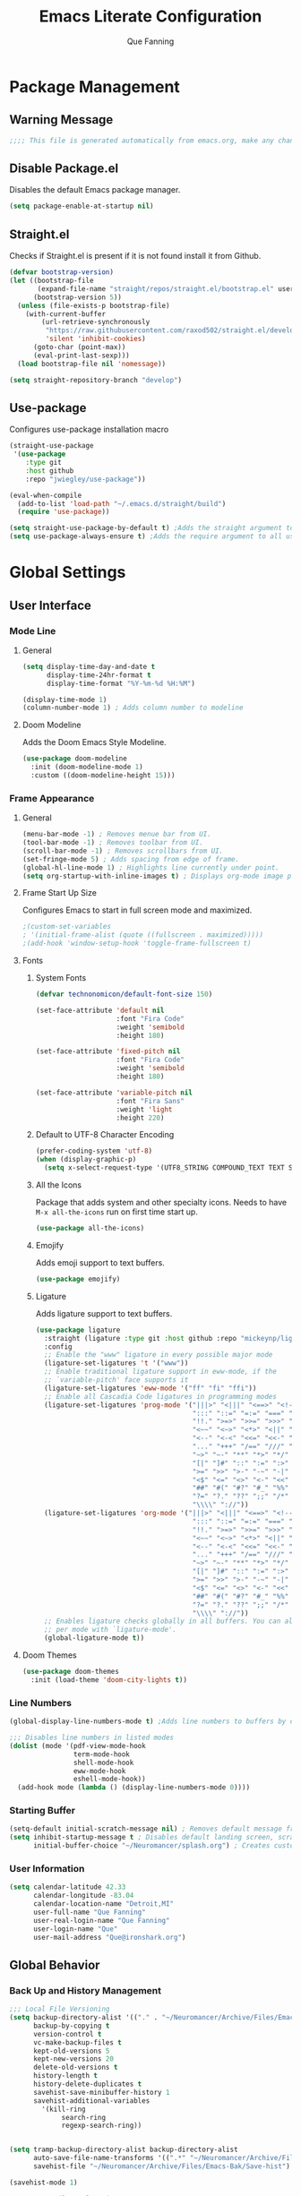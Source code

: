 #+PROPERTY: header-args:emacs-lisp :tangle ~/.config/emacs/init.el
#+Author: Que Fanning
#+Title: Emacs Literate Configuration
#+LAST_MODIFIED: [2022-03-15 Tue 14:27]

* Package Management
** Warning Message
#+begin_src emacs-lisp
;;;; This file is generated automatically from emacs.org, make any changes there.
#+end_src

** Disable Package.el
Disables the default Emacs package manager.
#+begin_src emacs-lisp
(setq package-enable-at-startup nil)
#+end_src

** Straight.el
Checks if Straight.el is present if it is not found install it from Github.

#+begin_src emacs-lisp
(defvar bootstrap-version)
(let ((bootstrap-file
       (expand-file-name "straight/repos/straight.el/bootstrap.el" user-emacs-directory))
      (bootstrap-version 5))
  (unless (file-exists-p bootstrap-file)
    (with-current-buffer
        (url-retrieve-synchronously
         "https://raw.githubusercontent.com/raxod502/straight.el/develop/install.el"
         'silent 'inhibit-cookies)
      (goto-char (point-max))
      (eval-print-last-sexp)))
  (load bootstrap-file nil 'nomessage))

(setq straight-repository-branch "develop")
#+end_src

** Use-package
Configures use-package installation macro
#+begin_src emacs-lisp
  (straight-use-package
   '(use-package
      :type git
      :host github
      :repo "jwiegley/use-package"))

  (eval-when-compile
    (add-to-list 'load-path "~/.emacs.d/straight/build")
    (require 'use-package))

  (setq straight-use-package-by-default t) ;Adds the straight argument to all use-package statements.
  (setq use-package-always-ensure t) ;Adds the require argument to all use-package statements.
#+end_src

*  Global Settings

** User Interface

*** Mode Line
**** General
#+begin_src emacs-lisp
(setq display-time-day-and-date t
      display-time-24hr-format t
      display-time-format "%Y-%m-%d %H:%M")

(display-time-mode 1)
(column-number-mode 1) ; Adds column number to modeline
#+end_src
**** Doom Modeline
Adds the Doom Emacs Style Modeline.
#+begin_src emacs-lisp
(use-package doom-modeline
  :init (doom-modeline-mode 1)
  :custom ((doom-modeline-height 15)))
#+end_src

*** Frame Appearance

**** General
#+begin_src emacs-lisp
(menu-bar-mode -1) ; Removes menue bar from UI.
(tool-bar-mode -1) ; Removes toolbar from UI.
(scroll-bar-mode -1) ; Removes scrollbars from UI.
(set-fringe-mode 5) ; Adds spacing from edge of frame.
(global-hl-line-mode 1) ; Highlights line currently under point.
(setq org-startup-with-inline-images t) ; Displays org-mode image previews.
#+end_src

**** Frame Start Up Size
Configures Emacs to start in full screen mode and maximized.
#+begin_src emacs-lisp
;(custom-set-variables
; '(initial-frame-alist (quote ((fullscreen . maximized)))))
;(add-hook 'window-setup-hook 'toggle-frame-fullscreen t)
#+end_src

**** Fonts
***** System Fonts
#+begin_src emacs-lisp
(defvar technonomicon/default-font-size 150)

(set-face-attribute 'default nil
                    :font "Fira Code"
                    :weight 'semibold
                    :height 180)

(set-face-attribute 'fixed-pitch nil
                    :font "Fira Code"
                    :weight 'semibold
                    :height 180)

(set-face-attribute 'variable-pitch nil
                    :font "Fira Sans"
                    :weight 'light
                    :height 220)
#+end_src

***** Default to UTF-8 Character Encoding
#+begin_src emacs-lisp
(prefer-coding-system 'utf-8)
(when (display-graphic-p)
  (setq x-select-request-type '(UTF8_STRING COMPOUND_TEXT TEXT STRING)))
#+end_src

***** All the Icons
Package that adds system and other specialty icons.
Needs to have =M-x all-the-icons= run on first time start up.
#+begin_src emacs-lisp
(use-package all-the-icons)
#+end_src

***** Emojify
Adds emoji support to text buffers.
#+begin_src emacs-lisp
(use-package emojify)
#+end_src

***** Ligature
Adds ligature support to text buffers.
#+begin_src emacs-lisp
  (use-package ligature
    :straight (ligature :type git :host github :repo "mickeynp/ligature.el")
    :config
    ;; Enable the "www" ligature in every possible major mode
    (ligature-set-ligatures 't '("www"))
    ;; Enable traditional ligature support in eww-mode, if the
    ;; `variable-pitch' face supports it
    (ligature-set-ligatures 'eww-mode '("ff" "fi" "ffi"))
    ;; Enable all Cascadia Code ligatures in programming modes
    (ligature-set-ligatures 'prog-mode '("|||>" "<|||" "<==>" "<!--" "####" "~~>" "***" "||=" "||>"
                                         ":::" "::=" "=:=" "===" "==>" "=!=" "=>>" "=<<" "=/=" "!=="
                                         "!!." ">=>" ">>=" ">>>" ">>-" ">->" "->>" "-->" "---" "-<<"
                                         "<~~" "<~>" "<*>" "<||" "<|>" "<$>" "<==" "<=>" "<=<" "<->"
                                         "<--" "<-<" "<<=" "<<-" "<<<" "<+>" "</>" "###" "#_(" "..<"
                                         "..." "+++" "/==" "///" "_|_" "www" "&&" "^=" "~~" "~@" "~="
                                         "~>" "~-" "**" "*>" "*/" "||" "|}" "|]" "|=" "|>" "|-" "{|"
                                         "[|" "]#" "::" ":=" ":>" ":<" "$>" "==" "=>" "!=" "!!" ">:"
                                         ">=" ">>" ">-" "-~" "-|" "->" "--" "-<" "<~" "<*" "<|" "<:"
                                         "<$" "<=" "<>" "<-" "<<" "<+" "</" "#{" "#[" "#:" "#=" "#!"
                                         "##" "#(" "#?" "#_" "%%" ".=" ".-" ".." ".?" "+>" "++" "?:"
                                         "?=" "?." "??" ";;" "/*" "/=" "/>" "//" "__" "~~" "(*" "*)"
                                         "\\\\" "://"))
    (ligature-set-ligatures 'org-mode '("|||>" "<|||" "<==>" "<!--" "####" "~~>" "***" "||=" "||>"
                                         ":::" "::=" "=:=" "===" "==>" "=!=" "=>>" "=<<" "=/=" "!=="
                                         "!!." ">=>" ">>=" ">>>" ">>-" ">->" "->>" "-->" "---" "-<<"
                                         "<~~" "<~>" "<*>" "<||" "<|>" "<$>" "<==" "<=>" "<=<" "<->"
                                         "<--" "<-<" "<<=" "<<-" "<<<" "<+>" "</>" "###" "#_(" "..<"
                                         "..." "+++" "/==" "///" "_|_" "www" "&&" "^=" "~~" "~@" "~="
                                         "~>" "~-" "**" "*>" "*/" "||" "|}" "|]" "|=" "|>" "|-" "{|"
                                         "[|" "]#" "::" ":=" ":>" ":<" "$>" "==" "=>" "!=" "!!" ">:"
                                         ">=" ">>" ">-" "-~" "-|" "->" "--" "-<" "<~" "<*" "<|" "<:"
                                         "<$" "<=" "<>" "<-" "<<" "<+" "</" "#{" "#[" "#:" "#=" "#!"
                                         "##" "#(" "#?" "#_" "%%" ".=" ".-" ".." ".?" "+>" "++" "?:"
                                         "?=" "?." "??" ";;" "/*" "/=" "/>" "//" "__" "~~" "(*" "*)"
                                         "\\\\" "://"))
    ;; Enables ligature checks globally in all buffers. You can also do it
    ;; per mode with `ligature-mode'.
    (global-ligature-mode t))
#+end_src

**** Doom Themes
#+begin_src emacs-lisp
(use-package doom-themes
  :init (load-theme 'doom-city-lights t))
#+end_src

*** Line Numbers
#+begin_src emacs-lisp
(global-display-line-numbers-mode t) ;Adds line numbers to buffers by default.

;;; Disables line numbers in listed modes
(dolist (mode '(pdf-view-mode-hook
                term-mode-hook
                shell-mode-hook
                eww-mode-hook
                eshell-mode-hook))
  (add-hook mode (lambda () (display-line-numbers-mode 0))))
#+end_src

*** Starting Buffer
#+begin_src emacs-lisp
(setq-default initial-scratch-message nil) ; Removes default message from scratch buffer.
(setq inhibit-startup-message t ; Disables default landing screen, scratch buffer used instead.
      initial-buffer-choice "~/Neuromancer/splash.org") ; Creates custom landing buffer.
#+end_src

*** User Information
#+begin_src emacs-lisp
(setq calendar-latitude 42.33
      calendar-longitude -83.04
      calendar-location-name "Detroit,MI"
      user-full-name "Que Fanning"
      user-real-login-name "Que Fanning"
      user-login-name "Que"
      user-mail-address "Que@ironshark.org")
#+end_src

** Global Behavior

*** Back Up and History Management
#+begin_src emacs-lisp
;;; Local File Versioning
(setq backup-directory-alist '(("." . "~/Neuromancer/Archive/Files/Emacs-Bak"))
      backup-by-copying t
      version-control t
      vc-make-backup-files t
      kept-old-versions 5
      kept-new-versions 20
      delete-old-versions t
      history-length t
      history-delete-duplicates t
      savehist-save-minibuffer-history 1
      savehist-additional-variables
        '(kill-ring
             search-ring
             regexp-search-ring))


(setq tramp-backup-directory-alist backup-directory-alist
      auto-save-file-name-transforms '((".*" "~/Neuromancer/Archive/Files/Emacs-Bak/Auto-Saves" t))
      savehist-file "~/Neuromancer/Archive/Files/Emacs-Bak/Save-hist")

(savehist-mode 1)

;;; Custom File Declaration
(setq custom-file "~/.config/emacs/custom.el")
(load custom-file)

;;; History and Message Buffer Tracking
(setq history-delete-duplicates t
      history-length            100 ; default is 30.
      report-emacs-bug-no-explanations t
      comint-prompt-read-only          t
      uniquify-buffer-name-style       nil
      register-preview-delay           nil
      message-log-max                  1000
      kill-ring-max                    100
      mark-ring-max                    100
      global-mark-ring-max             200)
#+end_src
*** Line Management

#+begin_src emacs-lisp
(global-visual-line-mode t) ;Enables visual line wrapping in buffers.
(setq-default fill-column 80) ; Visual line wrap after 80 characters.
(setq visual-line-fringe-indicators '(left-curly-arrow right-curly-arrow)) ;adds visual line wrap indicator.

;;; Remove trailing white space
(add-hook 'before-save-hook #'whitespace-cleanup)
(setq-default sentence-end-double-space nil)
#+end_src
#+end_src
*** Buffer Interaction
#+begin_src emacs-lisp
;;; Automatically updates buffer if file chages on disk.
(global-auto-revert-mode 1)

;;; Changes yes or no mini-buffer prompts to y or n.
(fset 'yes-or-no-p 'y-or-n-p)

;;; Follow Symlinks without prompting user.
(setq vc-follow-symlinks t)
#+end_src
*** User Notifications

**** General
#+begin_src emacs-lisp
(setq visible-bell t    ; Enables visual alert bell.
      ring-bell-function 'ignore) ; Disable sound bell.

#+end_src

**** Helpful
Improves Help messages.
#+begin_src emacs-lisp
(use-package helpful
  :commands (helpful-callable helpful-variable helpful-command helpful-key)
  :bind
  ([remap describe-command] . helpful-command)
  ([remap describe-key] . helpful-key))
#+end_src

**** Which Key
Shows available key commands in mini-buffer after a configurable delay.
#+begin_src emacs-lisp
(use-package which-key
  :diminish which-key-mode
  :config
  (which-key-mode)
  (setq which-key-idle-delay 1))
#+end_src

* Text Editing

** Modal Input

*** General Key Bindings
#+begin_src emacs-lisp
(global-set-key (kbd "<escape>") 'keyboard-escape-quit)
(global-set-key (kbd "C-S-v") 'clipboard-yank)
(global-set-key (kbd "C-S-c") 'clipboard-kill-ring-save)
#+end_src

*** Evil and Evil Collection
Adds Vi style modal input.
#+begin_src emacs-lisp
(use-package evil
  :init
  (setq evil-want-integration t
       evil-want-keybinding nil
       evil-want-C-u-scroll t
       evil-want-C-i-jump nil
       evil-respect-visual-line-mode t
       evil-undo-system 'undo-tree)
  :config
  (evil-mode 1)
  (define-key evil-insert-state-map (kbd "C-g") 'evil-normal-state)
  (define-key evil-insert-state-map (kbd "C-h") 'evil-delete-backward-char-and-join))

(use-package evil-collection)
#+end_src

*** Undo Tree
Replaces the Default Undo System.
#+begin_src emacs-lisp
(use-package undo-tree)
(global-undo-tree-mode 1)
#+end_src

*** General
Chord focused keybinding management
#+begin_src emacs-lisp
(use-package general
  :after evil
  :config
  (general-create-definer technonomicon/leader-keys
    :keymaps '(normal insert visual emacs)
    :prefix "SPC"
    :global-prefix "C-SPC")

  (technonomicon/leader-keys
    "t" '(:ignore t :which-key "toggles")))
#+end_src

*** Hydra
Multi / Repeated input keybinding management.
#+begin_src emacs-lisp
(use-package hydra)

;;; Functions to move between hydra's
(defvar hydra-stack nil)

(defun hydra-push (expr)
  (push `(lambda () ,expr) hydra-stack))


(defun hydra-pop ()
  (interactive)
  (let ((x (pop hydra-stack)))
    (when x
      (funcall x))))
#+end_src

** Parentheses

*** General
#+begin_src emacs-lisp
;;; Highlight paren currently under point.
(show-paren-mode t)
#+end_src
*** Rainbow Delimiters
Adds a set of progressive colors to each pair of parentheses, and adds highlighting to an unbalanced pair.
#+begin_src emacs-lisp
(use-package rainbow-delimiters
  :init (add-hook 'prog-mode-hook #'rainbow-delimiters-mode))
#+end_src

** Completion and Comparison

*** Helm

**** Helm Core
#+begin_src emacs-lisp
(use-package helm
  :config
  (require 'helm-config)
  (helm-mode 1))

;;; Helm Keybindings
(global-set-key (kbd "M-x") #'helm-M-x)
(global-set-key (kbd "C-x r b") #'helm-filtered-bookmarks)
(global-set-key (kbd "C-x C-f") #'helm-find-files)
(global-set-key (kbd "C-c h") #'helm-command-prefix)
#+end_src

**** Helm Swiper
Replaces normal I-search with Swiper.
#+begin_src emacs-lisp
(use-package swiper-helm)
(global-set-key (kbd "C-s") 'swiper-helm)
(global-set-key (kbd "C-M-s") 'helm-regexp)
#+end_src

*** Company

**** Company Mode
#+begin_src emacs-lisp
(use-package company
  :bind (("C-c ." . company-complete)))

(setq company-tooltip-limit 10
      company-show-numbers t
      company-idle-delay 0.3
      company-echo-delay 0)

;;; Disable Company Mode in listed modes.
(dolist (mode '(term-mode-hook
                shell-mode-hook
                eww-mode-hook
                eshell-mode-hook))
  (add-hook mode (lambda () (company-mode 0))))
#+end_src

**** Company Fuzzy
Allows fuzzy matching with company.
#+begin_src emacs-lisp
(use-package company-fuzzy
  :hook (company-mode . company-fuzzy-mode))

(global-company-fuzzy-mode 1)
#+end_src

*** FlySpell
#+begin_src emacs-lisp
(dolist (hook '(text-mode-hook))
  (add-hook hook (lambda ()
                  ; (setq ispell-program-name "~/.guix-profile/bin/hunspell")
                   (flyspell-mode 1))))
#+end_src

** Language Modes

*** Org

**** Visual Configuration

***** Visual Fill Column
#+begin_src emacs-lisp
(defun technonomicon/org-mode-visual-fill ()
  (setq visual-fill-column-width 100
               visual-fill-column-center-text t)
  (visual-fill-column-mode 1))

(use-package visual-fill-column
  :hook (org-mode . technonomicon/org-mode-visual-fill))
#+end_src

***** Org Bullets
#+begin_src emacs-lisp
(use-package org-bullets
  :hook (org-mode . org-bullets-mode)
  :custom
  (org-bullets-bullet-list '("◉" "○" "●" "○" "●" "○" "●")))
#+end_src

***** Indentations and Autofill
#+begin_src emacs-lisp
(defun technonomicon/org-mode-setup ()
  (org-indent-mode 1)
  (variable-pitch-mode 1)
  (auto-fill-mode 0)
  (visual-line-mode 1)
  (display-line-numbers-mode 0)
  (setq evil-auto-indent nil
        org-src-preserve-indentation nil
        org-edit-src-content-indentation 0))
#+end_src

***** Fonts

****** Custom Org Function
#+begin_src emacs-lisp
(defun technonomicon/org-font-setup ()


(font-lock-add-keywords 'org-mode
                        '(("^*\\([-])\\) "
                           (0 (prog1 () (compose-region (match-beginning 1) (match-end 1) "•"))))))
#+end_src

****** Sub-heading Size
#+begin_src emacs-lisp
(dolist (face '((org-level-1 . 1.2)
                      (org-level-2 . 1.1)
                      (org-level-3 . 1.05)
                      (org-level-4 . 1.0)
                      (org-level-5 . 1.1)
                      (org-level-6 . 1.1)
                      (org-level-7 . 1.1)
                      (org-level-8 . 1.1)))
  (set-face-attribute (car face) nil :font "Fira Sans" :weight 'regular :height (cdr face)))
#+end_src

****** Pitch
#+begin_src emacs-lisp

  (set-face-attribute 'org-block nil    :foreground nil :inherit 'fixed-pitch)
  (set-face-attribute 'org-table nil    :inherit 'fixed-pitch)
  (set-face-attribute 'org-formula nil  :inherit 'fixed-pitch)
  (set-face-attribute 'org-code nil     :inherit '(shadow fixed-pitch))
  (set-face-attribute 'org-table nil    :inherit '(shadow fixed-pitch))
  (set-face-attribute 'org-verbatim nil :inherit '(shadow fixed-pitch))
  (set-face-attribute 'org-special-keyword nil :inherit '(font-lock-comment-face fixed-pitch))
  (set-face-attribute 'org-meta-line nil :inherit '(font-lock-comment-face fixed-pitch))
  (set-face-attribute 'org-checkbox nil  :inherit 'fixed-pitch)
  (set-face-attribute 'line-number nil :inherit 'fixed-pitch)
  (set-face-attribute 'line-number-current-line nil :inherit 'fixed-pitch))
#+end_src

**** Org Core
#+begin_src emacs-lisp
(use-package org
  :hook (org-mode . technonomicon/org-mode-setup)
        (org-mode . technonomicon/org-font-setup)
        (before-save . Tn/org-set-last-modified)
  :config
  (setq org-ellipsis " ▾"
        org-hide-emphasis-markers t
        org-src-fontify-natively t
        org-fontify-quote-and-verse-blocks t
        org-src-tab-acts-natively t
        org-edit-src-content-indentation 2
        org-hide-block-startup nil
        org-src-preserve-indentation nil
        org-startup-folded 'content
        org-cycle-separator-lines 2
        org-confirm-babel-evaluate nil
        org-capture-bookmark nil)

(evil-define-key '(normal insert visual) org-mode-map (kbd "C-j") 'org-next-visible-heading)
(evil-define-key '(normal insert visual) org-mode-map (kbd "C-k") 'org-previous-visible-heading)

(evil-define-key '(normal insert visual) org-mode-map (kbd "M-j") 'org-metadown)
(evil-define-key '(normal insert visual) org-mode-map (kbd "M-k") 'org-metaup)
(org-babel-do-load-languages
 'org-babel-load-languages
 '((emacs-lisp . t)
   (lisp . t)
   (latex . t)
   (scheme . t)))
;;; add (ledger .t) once leger cli is installed.

(push '("conf-unix" . conf-unix) org-src-lang-modes))
#+end_src

**** Behavior Configuration

***** Org Tempo
Creates templates for SRC block tab expansion.
#+begin_src emacs-lisp
(require 'org-tempo)
(add-to-list 'org-structure-template-alist '("el" . "src emacs-lisp"))
#+end_src

***** Automatic Timestamp on Save
#+begin_src emacs-lisp
  (defun Tn/org-find-time-file-property (property &optional anywhere)
    "Return the position of the time file PROPERTY if it exists.
When ANYWHERE is non-nil, search beyond the preamble."
    (save-excursion
      (goto-char (point-min))
      (let ((first-heading
             (save-excursion
               (re-search-forward org-outline-regexp-bol nil t))))
        (when (re-search-forward (format "^#\\+%s:" property)
                                 (if anywhere nil first-heading)
                                 t)
          (point)))))

  (defun Tn/org-has-time-file-property-p (property &optional anywhere)
    "Return the position of time file PROPERTY if it is defined.
As a special case, return -1 if the time file PROPERTY exists but
is not defined."
    (when-let ((pos (Tn/org-find-time-file-property property anywhere)))
      (save-excursion
        (goto-char pos)
        (if (and (looking-at-p " ")
                 (progn (forward-char)
                        (org-at-timestamp-p 'lax)))
            pos
          -1))))

  (defun Tn/org-set-time-file-property (property &optional anywhere pos)
    "Set the time file PROPERTY in the preamble.
When ANYWHERE is non-nil, search beyond the preamble.
If the position of the file PROPERTY has already been computed,
it can be passed in POS."
    (when-let ((pos (or pos
                        (Tn/org-find-time-file-property property))))
      (save-excursion
        (goto-char pos)
        (if (looking-at-p " ")
            (forward-char)
          (insert " "))
        (delete-region (point) (line-end-position))
        (let* ((now (format-time-string "[%Y-%m-%d %a %H:%M]")))
          (insert now)))))

  (defun Tn/org-set-last-modified ()
    "Update the LAST_MODIFIED file property in the preamble."
    (when (derived-mode-p 'org-mode)
      (Tn/org-set-time-file-property "LAST_MODIFIED")))
#+end_src

*** LaTeX

**** LaTeX Engine
#+begin_src emacs-lisp
(use-package tex
  :straight auctex)

(setq latex-run-command "xelatex"
      org-latex-compiler "xelatex")
#+end_src

**** LaTeX Preview Pane
#+begin_src emacs-lisp
(use-package latex-preview-pane)
#+end_src

*** LISP

**** SLIME
#+begin_src emacs-lisp
(use-package slime)

(setq inferior-lisp-program "sbcl")
#+end_src

*** Nix
#+begin_src emacs-lisp
(use-package nix-mode
  :mode "\\.nix\\'")
#+end_src

* Knowledge Management

** Bibtex Management

*** Org Bibtex
#+begin_src emacs-lisp
(setq bibtex-user-optional-fields '(("keywords" "Search keywords" "")
                                    ("file" "Link to source file" ":")
                                    ("Summary" "Summary of source" ""))
      bibtex-align-at-equal-sign t
      bibtex-dialect 'biblatex
      bibtex-maintain-sorted-entries t
      bibtex-autokey-edit-before-use t
      bibtex-autokey-before-presentation-hook t
      bibtex-autokey-year-length 4
      bibtex-autokey-name-year-separator "-"
      bibtex-autokey-year-title-separator "-"
      bibtex-autokey-titleword-separator "-"
      bibtex-autokey-titlewords 2
      bibtex-autokey-titlewords-stretch 1
      bibtex-autokey-titleword-lenght 5
      bibtex-completion-bibliography '("~/Neuromancer/Grimoire/Files/Globals/Bibliography.bib"))

(defun bibtex-global-view ()
"Opens global bibliography file"
  (interactive)
  (find-file "~/Neuromancer/Grimoire/Files/Globals/Bibliography.bib"))

(define-key org-mode-map (kbd "C-c B") #'bibtex-global-view)
#+end_src

*** Helm Bibtex
#+begin_src emacs-lisp
(use-package helm-bibtex)

(setq bibtex-completion-bibliography '("~/Neuromancer/Grimoire/Files/Globals/Bibliography.bib")
      bibtex-completion-library-path '("~/Library")
      bibtex-completion-pdf-field "file"
      bibtex-completion-notes-path "~/Neuromancer/Grimoire/Nodes/References"
      bibtex-completion-additional-search-fields '(keywords)
      bibtex-completion-pdf-symbol "⌘"
      bibtex-completion-notes-symbol "✎"
      bibtex-completion-pdf-extension '(".pdf" ".djvu" ".jpg")) ;add extensions as needed.

(require 'helm-config)

(define-key helm-command-map "b" 'helm-bibtex)
(define-key helm-command-map "B" 'helm-bibtex-with-local-bibliography)
(define-key helm-command-map "n" 'helm-bibtex-with-notes)
(define-key helm-command-map (kbd "<menu>") 'helm-resume)
#+end_src

*** Org Roam Bibtex
#+begin_src emacs-lisp
(use-package org-roam-bibtex
  :after org-roam
  :config
  (require 'org-ref)
  (org-roam-bibtex-mode 1)
  (setq orb-preformat-keywords '("citekey" "author" "date")))
#+end_src

*** Org Ref
#+begin_src emacs-lisp
(use-package org-ref
  :after helm-bibtex ; Initializes org-ref after helm-bibtex has loaded
  :init
  (require 'bibtex) ; Requires bibtex org sub-module
  (setq bibtex-autokey-year-length 4
        bibtex-autokey-name-year-separator "-"
        bibtex-autokey-year-title-separator "-"
        bibtex-autokey-titleword-separator "-"
        bibtex-autokey-titlewords 2
        bibtex-autokey-titlewords-stretch 1
        bibtex-autokey-titleword-lenght 5
        bibtex-dialect 'biblatex
        bibtex-completion-bibliography '("~/Neuromancer/Grimoire/Files/Globals/Bibliography.bib"))
  (require 'org-ref-helm)
  (setq org-ref-insert-link-function 'org-ref-link-hydra/body
        org-ref-insert-cite-function 'org-ref-cite-insert-helm
        org-ref-insert-label-function 'org-ref-insert-label-link
        org-ref-insert-ref-function 'org-ref-insert-ref-link
           org-ref-cite-onclick-function (lambda (_) (org-ref-citation-hydra/body))))

(define-key org-mode-map (kbd "C-c ]") 'org-ref-insert-link-hydra/body)
(define-key org-mode-map (kbd "C-c b") 'org-ref-insert-link)
#+end_src

** Files Management

*** Org Roam
**** General
#+begin_src emacs-lisp
(use-package org-roam
  :init
  (setq org-roam-v2-ack t)
  ;; (require 'org-roam-protocol)
  :custom
        (org-roam-db-update-on-save t) ; May need to be disable for performance
        (org-roam-completion-everywhere t)
        (org-roam-directory "~/Neuromancer/Grimoire/Nodes")
        (org-roam-dailies-directory "Journal")
        (org-roam-dailes-capture-templates
        '(("j" "Journal" plain
           (file "~/Neuromancer/Grimoire/Files/Templates/journal.org")
           :if-new (file+head "%<%Y%m%d%H%M%S>-${slug}.org" "#+title: ${title}\n")
           :unnarrowed t)))

       (org-roam-capture-templates
       '(("l" "Literature Note Default" plain
          (file "~/Neuromancer/Grimoire/Files/Templates/litterature-default.org")
          :if-new (file+head "%<%Y%m%d%H%M%S>-${slug}.org" "#+title: ${title}\n")
          :unnarrowed t)

         ("r" "Reference Summary" plain
          (file "~/Neuromancer/Grimoire/Files/Templates/reference-default.org")
          :if-new (file+head "References/${citekey}.org" "#+title: ${title}\n")
          :unarrowed t)

         ("s" "Zettle Default" plain
          (file "~/Neuromancer/Grimoire/Files/Templates/zettle-default.org")
          :if-new (file+head "%<%Y%m%d%H%M%S>-${slug}.org" "#+title: ${title}\n")
          :unnarrowed t)

         ("i" "Index Default" plain
          (file "~/Neuromancer/Grimoire/Files/Templates/index-default.org")
          :if-new (file+head "%<%Y%m%d%H%M%S>-${slug}.org" "#+title: ${title}\n")
          :unnarrowed t)

         ("v" "Void Default" plain
          (file "~/Neuromancer/Grimoire/Files/Templates/void-default.org")
          :if-new (file+head "%<%Y%m%d%H%M%S>-${slug}.org" "#+title: ${title}\n")
          :unnarrowed t)

         ("n" "Noun Default" plain
          (file "~/Neuromancer/Grimoire/Files/Templates/noun-default.org")
          :if-new (file+head "%<%Y%m%d%H%M%S>-${slug}.org" "#+title: ${title}\n")
          :unnarrowed t)

         ("f" "File Default" plain
          (file "~/Neuromancer/Grimoire/Files/Templates/file-default.org")
          :if-new (file+head "%<%Y%m%d%H%M%S>-${slug}.org" "#+title: ${title}\n")
          :unnarrowed t)

         ("d" "Default" plain
          "%?"
          :if-new (file+head "%<%Y%m%d%H%M%S>-${slug}.org" "#+title: ${title}\n")
          :unnarrowed t)))

  :config
       (org-roam-db-autosync-mode)
       (org-roam-setup))
#+end_src

**** Display Format
#+begin_src emacs-lisp
(add-to-list 'display-buffer-alist
             '("\\*org-roam\\*"
               (display-buffer-in-direction)
               (direction . right)
               (window-width . 0.33)
               (window-height . fit-window-to-buffer)))

(setq org-roam-node-dispaly-template (concat "${title:*} " (propertize "${tags:10" 'face 'org-tag)))

;;; Set sub-dirctory for Roam Journal entries
(setq org-roam-dailies-directory "Journal")
#+end_src

**** Roam Key Maps

***** General
#+begin_src emacs-lisp
(global-set-key (kbd "C-c n") 'Tn/org-roam-menu-hydra/body)

(defhydra Tn/org-roam-menu-hydra (:color teal :hint nil)
  "
 ^Search^          ^Insert^            ^Utilities^
------------------------------------------------------------------
_f_: Find         _I_: Insert         _b_: Roam Buffer
_r_: Find Map     _^_: Insert Void    _g_: Roam Graph
_d_: Journal Map  _i_: Insert Map     _m_: Roam Meta-Data
------------------------------------------------------------------
_k_: Org Capture  _c_: Roam Capture   _j_: Journal Capture
"
  ("j" org-roam-dailies-capture-today)
  ("b" org-roam-buffer-toggle)
  ("f" org-roam-node-find)
  ("g" org-roam-graph)
  ("I" org-roam-node-insert)
  ("c" org-roam-capture)
  ("k" org-capture)
  ("m" (progn
         (Tn/org-roam-meta-data-hydra/body)
         (hydra-push '(Tn/org-roam-menu-hydra/body))))
  ("r" (progn
         (Tn/org-roam-search-hydra/body)
         (hydra-push '(Tn/org-roam-menu-hydra/body))))
  ("i" (progn
         (Tn/org-roam-insert-hydra/body)
         (hydra-push '(Tn/org-roam-menu-hydra/body))))
  ("d" (progn
         (Tn/org-roam-journal-hydra/body)
         (hydra-push '(Tn/org-roam-menu-hydra/body))))
  ("ESC" nil "cancel"))

#+end_src

***** Meta-Data
#+begin_src emacs-lisp
(defhydra Tn/org-roam-meta-data-hydra (:color teal :hint nil)
  "
^Tags^            ^Alias^          ^Refernce-Keys^
^^^^^^^^-----------------------------------------------------------
_t_: add          _a_: Add         _r_: Add
_T_: Remove       _A_: Remvoe      _R_: Remove
"
  ("t" org-roam-tag-add)
  ("T" org-roam-tag-remove)
  ("a" org-roam-alias-add)
  ("A" org-roam-alias-remove)
  ("r" org-roam-ref-add)
  ("R" org-roam-ref-remove)
  ("ESC" nil "cancel"))
#+end_src

***** Search
#+begin_src emacs-lisp
(defhydra Tn/org-roam-search-hydra (:color teal :hint nil)
  "
                ^Search Keys^
----------------------------------------------------------------
_c_: Core        _r_: Reference        _f_: File
_n_: Noun        _l_: Litterature      _v_: Void
       _d_: Default           _i_: Index
"
  ("c" find-core-tag)
  ("l" find-litterature-tag)
  ("r" find-reference-tag)
  ("n" find-noun-tag)
  ("i" find-index-tag)
  ("d" org-roam-node-find)
  ("v" find-void-tag)
  ("f" find-file-tag)
  ("n" org-roam-node-find)
  ("ESC" nil "cancel"))
#+end_src

****** Custom Search Functions

******* Core
#+begin_src emacs-lisp
(defun core-search (node)
  (interactive)
  (let ((tags (org-roam-node-tags node)))
    (member "core" tags)))

(defun find-core-tag ()
  (interactive)
  (org-roam-node-find t nil 'core-search))
#+end_src

******* Litterature
#+begin_src emacs-lisp
(defun litterature-search (node)
  (interactive)
  (let ((tags (org-roam-node-tags node)))
    (member "lit" tags)))

(defun find-litterature-tag ()
  (interactive)
  (org-roam-node-find t nil 'litterature-search))
#+end_src

******* Reference
#+begin_src emacs-lisp
(defun reference-search (node)
  (interactive)
  (let ((tags (org-roam-node-tags node)))
    (member "ref" tags)))

(defun find-reference-tag ()
  (interactive)
  (org-roam-node-find t nil 'reference-search))
#+end_src

******* Person/Place/Thing
#+begin_src emacs-lisp
(defun noun-search (node)
  (interactive)
  (let ((tags (org-roam-node-tags node)))
    (member "noun" tags)))

(defun find-noun-tag ()
  (interactive)
  (org-roam-node-find t nil 'noun-search))
#+end_src

******* Index
#+begin_src emacs-lisp
(defun index-search (node)
  (interactive)
  (let ((tags (org-roam-node-tags node)))
    (member "index" tags)))

(defun find-index-tag ()
  (interactive)
  (org-roam-node-find t nil 'index-search))
#+end_src

******* Void
#+begin_src emacs-lisp
(defun void-search (node)
  (interactive)
  (let ((tags (org-roam-node-tags node)))
    (member "void" tags)))

(defun find-void-tag ()
  (interactive)
  (org-roam-node-find t nil 'void-search))
#+end_src

******* File
#+begin_src emacs-lisp
(defun file-search (node)
  (interactive)
  (let ((tags (org-roam-node-tags node)))
    (member "file" tags)))

(defun find-file-tag ()
  (interactive)
  (org-roam-node-find t nil 'file-search))
#+end_src

***** Insert
#+begin_src emacs-lisp
(defhydra Tn/org-roam-insert-hydra (:color teal :hint nil)
  "
                ^Insert Keys^
------------------------------------------------------------
_c_: Core         _v_: Void        _n_: Noun
_d_: Default      _r_: Referrence  _l_: Litterature
"
  ("c" insert-core-tag)
  ("v" insert-void-tag)
  ("l" insert-litterature-tag)
  ("r" insert-referrence-tag)
  ("n" insert-noun-tag)
  ("d" org-roam-node-insert)
  ("ESC" nil "cancel"))
#+end_src

****** Custom Insert Functions

******* Core
#+begin_src emacs-lisp
(defun insert-core-tag ()
  (interactive)
  (org-roam-node-insert 'core-search))
#+end_src

******* Void
#+begin_src emacs-lisp
(defun insert-void-tag ()
  (interactive)
  (org-roam-node-insert 'void-search))
#+end_src

******* Litterature
#+begin_src emacs-lisp
(defun insert-litterature-tag ()
  (interactive)
  (org-roam-node-insert 'litterature-search))
#+end_src

******* Referrence
#+begin_src emacs-lisp
(defun insert-referrence-tag ()
  (interactive)
  (org-roam-node-insert 'referrence-search))
#+end_src

******* Noun
#+begin_src emacs-lisp
(defun insert-noun-tag ()
  (interactive)
  (org-roam-node-insert 'noun-search))
#+end_src

***** Journal
#+begin_src emacs-lisp
(defhydra Tn/org-roam-journal-hydra (:color teal :hint nil)
  "
             ^Goto^                    ^Capture^
---------------------------------------------------------------
_n_: Tomorrow     _j_: Today         _t_: Tomorrow
_p_: Yesterday    _d_: Date          _y_: Yesterday
"
  ("j" org-roam-dailies-goto-today)
  ("n" org-roam-dailies-goto-tomorrow)
  ("p" org-roam-dailies-goto-yesterday)
  ("d" org-roam-dailies-goto-date)
  ("t" org-roam-dailies-capture-tomorrow)
  ("y" org-roam-dailies-capture-yesterday)
  ("ESC" nil "cancel"))
#+end_src

*** Org Flash Cards
#+begin_src emacs-lisp
(use-package org-fc
  :straight
  (org-fc
   :type git :repo "https://git.sr.ht/~l3kn/org-fc"
   :files (:defaults "awk" "demo.org"))
  :custom
  (org-fc-directories '("~/Archive/Nodes/"
                        "~/Archive/Files/"
                        "~/Projects"))
  :config
  (require 'org-fc-hydra))

(evil-define-minor-mode-key '(normal insert emacs) 'org-fc-review-flip-mode
  (kbd "RET") 'org-fc-review-flip
  (kbd "n") 'org-fc-review-flip
  (kbd "s") 'org-fc-review-suspend-card
  (kbd "q") 'org-fc-review-quit)

(evil-define-minor-mode-key '(normal insert emacs) 'org-fc-review-rate-mode
  (kbd "a") 'org-fc-review-rate-again
  (kbd "h") 'org-fc-review-rate-hard
  (kbd "g") 'org-fc-review-rate-good
  (kbd "e") 'org-fc-review-rate-easy
  (kbd "s") 'org-fc-review-rate-suspend-card
  (kbd "q") 'org-fc-review-quit)
#+end_src

*** Org Transclusion
#+begin_src emacs-lisp
(use-package org-transclusion
  :after org)
(define-key org-mode-map (kbd "<f12>") #'org-transclusion-add)
#+end_src

*** PDF Management

**** Org PDF Viewer
#+begin_src emacs-lisp
(use-package org-pdfview
  :config
  (add-to-list 'org-file-apps
               '("\\.pdf\\'" . (lambda (file link)
                                 (org-pdfview-open-link)))))
#+end_src

**** PDF Tools
An improved PDF reader with Vi style controls.
#+begin_src emacs-lisp
(use-package pdf-tools
  :defer t
  :pin manual
  :config
  (pdf-tools-install)
  (setq-default pdf-view-display-size 'fit-width)
  (define-key pdf-view-mode-map (kbd "C-s") 'isearch-forward)
:bind (:map pdf-view-mode-map
              ("s" . pdf-occur)
              ("g" . pdf-view-first-page)
              ("G" . pdf-view-last-page)
              ("j" . pdf-view-next-page)
              ("k" . pdf-view-previous-page)
              ("e" . pdf-view-goto-page)
              ("u" . pdf-view-revert-buffer)
              ("y" . pdf-view-kill-ring-save)
              ("m" . pdf-misc-display-metadata)
              ("b" . pdf-view-set-slice-from-bounding-box)
              ("r" . pdf-view-reset-slice)
              ("ad" . pdf-annot-delete)
              ("aa" . pdf-annot-attachment-dired)
              ("<s-spc>" . pdf-view-scroll-down-or-next-page))
:custom
(pdf-annot-activate-created-annotations t "automatically annotate highlights")
(pdf-view-active-region nil))

(setq TeX-view-program-selection '((output-pdf "PDF Tools"))
      TeX-view-program-list '(("PDF Tools" TeX-pdf-tools-sync-view))
      TeX-source-correlate-start-server t)

(add-hook 'TeX-after-compilation-finished-functions
          #'TeX-revert-document-buffer)

(add-hook 'pdf-view-mode-hook (lambda() (linum-mode -1)))

(add-hook 'pdf-tools-enabled-hook 'pdf-view-midnight-minor-mode)
#+end_src

** Publishing and Export
*** Ox Haunt
Exports to Haunt static site generator
#+begin_src emacs-lisp
(use-package ox-haunt)
(with-eval-after-load 'ox
  (require 'ox-haunt))
#+end_src

* Infrastructure
Packages and setting that support other packages.

** Async
Enables limited multi-threading in Emacs.
#+begin_src emacs-lisp
(use-package async)
#+end_src

** Dired Async
Enables certian terminal commands to be preformed asyncronously
#+begin_src emacs-lisp
(use-package dired-async
  :straight async
  :diminish (dired-async-mode)
  :init (setq dired-async-message-function #'message)
  (with-eval-after-load 'dired (dired-async-mode)))

(dired-async-mode 1)
#+end_src
